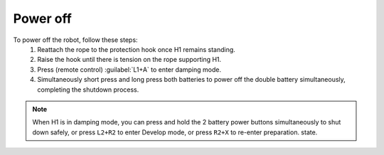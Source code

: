

.. _h1_power_off:

=========
Power off
=========

To power off the robot, follow these steps:
    #. Reattach the rope to the protection hook once H1 remains standing.
    #. Raise the hook until there is tension on the rope supporting H1.
    #. Press (remote control) :guilabel:`L1+A` to enter damping mode.
    #. Simultaneously short press and long press both batteries to power off the double battery simultaneously, completing the shutdown process.

.. note:: When H1 is in damping mode, you can press and hold the 2 battery power buttons simultaneously to shut down safely, or press ``L2+R2`` to enter Develop mode, or press ``R2+X`` to re-enter preparation. state.



